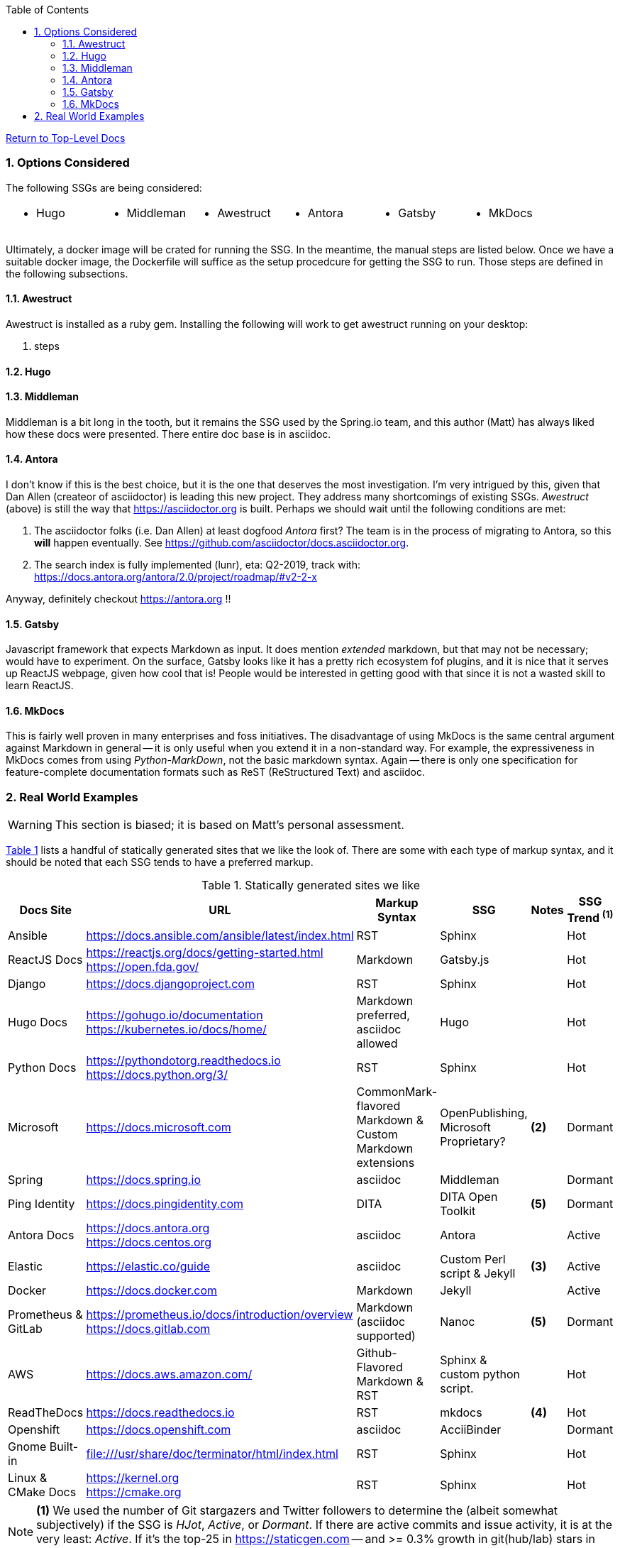 :title: Building the Docs Site with an SSG
:relativeLocation:
:ancestorPath: .

// ifndef::env-gitlab[]
// include::{ancestorPath}/includes/adoc-header.adoc[]
// endif::[]

:imagesDir: ./images
:includcesDir: ./includes
:program: my-program
:scmHostname: github.com
:scmToplevel: DryHumorInDC
:scmUriPrefix: https://{scmHostname}/{scmToplevel}
:scmUriPrefixDocs: {scmUriPrefix}/{scmToplevelDocs}/relativeLocation}
:toc:
:toclevels: 4
:sectnums:
:toc-placement: left
:setanchors:
:setlinks:
:xrefstyle: short
:sectanchors:
:webfonts!:
:icons: font
:iconfont-remote!:
:iconfont-name: fontawesome-min-4.6.1
:stylesdir: {ancestorPath}/css
//- :bl: pass:[ +]
//- = {title}

//- toc::[]

ifeval::["{filetype}" == "html"]
pass:[<link rel="stylesheet" href="]{ancestorPath}/pass:[css/asciinema-player.css" />]
pass:[<script scr="]{ancestorPath}/pass:[javascript/asciinema-player.js"></script>]
endif::[]

ifdef::env-github[]
:tip-caption: :bulb:
:note-caption: :information_source:
:important-caption: :heavy_exclamation_mark:
:caution-caption: :fire:
:warning-caption: :warning:
endif::[]

ifdef::env-gitlab[]
:outfilesuffix: .adoc
endif::[]

ifndef::env-gitlab[]
ifeval::["{docname}" != "toplevel-thing"]
ifeval::["filetype}" != "pdf"]
link:{ancestorPath/toplevel-thing{outfilesuffix}[Return to Top-Level Docs]
endif::[]
endif::[]
endif::[]

ifdef::env-gitlab[]
''''
:docname: Readme
:outfilesuffix: .adoc
== *IMPORTANT*: I see...
''''
endif::[]

=== Options Considered
The following SSGs are being considered:

[cols="1,1,1,1,1,1", frame="none", grid="none"]
|===
a|* Hugo
a|* Middleman
a|* Awestruct
a|* Antora
a|* Gatsby
a|* MkDocs
a|
|===

Ultimately, a docker image will be crated for running the SSG.  In the meantime, the manual steps are listed below.  Once we have a suitable docker image, the Dockerfile will suffice as the setup procedcure for getting the SSG to run.  Those steps are defined in the following subsections.

==== Awestruct
Awestruct is installed as a ruby gem.  Installing the following will work to get awestruct running on your desktop:

. steps

==== Hugo

==== Middleman
Middleman is a bit long in the tooth, but it remains the SSG used by the Spring.io team, and this author (Matt) has always liked how these docs were presented.  There entire doc base is in asciidoc.

==== Antora
I don't know if this is the best choice, but it is the one that deserves the most investigation.  I'm very intrigued by this, given that Dan Allen (createor of asciidoctor) is leading this new project.  They address many shortcomings of existing SSGs.  _Awestruct_ (above) is still the way that https://asciidoctor.org is built.  Perhaps we should wait until the following conditions are met:

. The asciidoctor folks (i.e. Dan Allen) at least dogfood _Antora_ first?  The team is in the process of migrating to Antora, so this *will* happen eventually.  See https://github.com/asciidoctor/docs.asciidoctor.org.
. The search index is fully implemented (lunr), eta: Q2-2019, track with: https://docs.antora.org/antora/2.0/project/roadmap/#v2-2-x

Anyway, definitely checkout https://antora.org !!

==== Gatsby
Javascript framework that expects Markdown as input.  It does mention _extended_ markdown, but that may not be necessary; would have to experiment.  On the surface, Gatsby looks like it has a pretty rich ecosystem fof plugins, and it is nice that it serves up ReactJS webpage, given how cool that is!  People would be interested in getting good with that since it is not a wasted skill to learn ReactJS.

==== MkDocs
This is fairly well proven in many enterprises and foss initiatives.  The disadvantage of using MkDocs is the same central argument against Markdown in general -- it is only useful when you extend it in a non-standard way.  For example, the expressiveness in MkDocs comes from using _Python-MarkDown_, not the basic markdown syntax.  Again -- there is only one specification for feature-complete documentation formats such as ReST (ReStructured Text) and asciidoc.

=== Real World Examples
WARNING: This section is biased; it is based on Matt's personal assessment.

<<table-static-sites-we-like>> lists a handful of statically generated sites that we like the look of.  There are some with each type of markup syntax, and it should be noted that each SSG tends to have a preferred markup.

[[table-static-sites-we-like]]
.Statically generated sites we like
[cols="6*",uframe="none", grid="none", options="header"]
|===
|Docs Site
|URL
|Markup Syntax
|SSG
|Notes
|SSG Trend ^*(1)*^

|Ansible
|https://docs.ansible.com/ansible/latest/index.html
|RST
|Sphinx
|
|Hot

|ReactJS Docs
|https://reactjs.org/docs/getting-started.html +
https://open.fda.gov/
|Markdown
|Gatsby.js
|
|Hot

|Django
|https://docs.djangoproject.com
|RST
|Sphinx
|
|Hot

|Hugo Docs
|https://gohugo.io/documentation +
https://kubernetes.io/docs/home/
|Markdown preferred, asciidoc allowed
|Hugo
|
|Hot

|Python Docs
|https://pythondotorg.readthedocs.io +
https://docs.python.org/3/
|RST
|Sphinx
|
|Hot

|Microsoft
|https://docs.microsoft.com
|CommonMark-flavored Markdown & Custom Markdown extensions
|OpenPublishing, Microsoft Proprietary?
|*(2)*
|Dormant

|Spring
|https://docs.spring.io
|asciidoc
|Middleman
|
|Dormant

|Ping Identity
|https://docs.pingidentity.com
|DITA
|DITA Open Toolkit
|*(5)*
|Dormant

|Antora Docs
|https://docs.antora.org +
https://docs.centos.org
|asciidoc
|Antora
|
|Active

|Elastic
|https://elastic.co/guide
|asciidoc
|Custom Perl script & Jekyll
| *(3)*
|Active

|Docker
|https://docs.docker.com
|Markdown
|Jekyll
|
|Active

|Prometheus & GitLab
|https://prometheus.io/docs/introduction/overview +
https://docs.gitlab.com
|Markdown (asciidoc supported)
|Nanoc
|*(5)*
|Dormant

|AWS
|https://docs.aws.amazon.com/
|Github-Flavored Markdown & RST
|Sphinx & custom python script.
|
|Hot

|ReadTheDocs
|https://docs.readthedocs.io
|RST
|mkdocs
|*(4)*
|Hot

|Openshift
|https://docs.openshift.com
|asciidoc
|AcciiBinder
|
|Dormant

|Gnome Built-in
|file:///usr/share/doc/terminator/html/index.html
|RST
|Sphinx
|
|Hot

|Linux & CMake Docs
|https://kernel.org +
https://cmake.org
|RST
|Sphinx
|
|Hot
|===

NOTE: *(1)* We used the number of Git stargazers and Twitter followers to determine the (albeit somewhat subjectively) if the SSG is _HJot_, _Active_, or _Dormant_.  If there are active commits and issue activity, it is at the very least: _Active_.  If it's the top-25 in link:https://staticgen.com[] -- and >= 0.3% growth in git(hub/lab) stars in the past week -- then it's _Hot_.  Anything else would be considreed dormant.

TIP: *(2)* Excellent techdoc writer's style guide: https://docs.microsoft.com/en-us/style-guide

NOTE: *(3)* This site seems to be the easiest transition for us.  Asciidoc is a 1st class citizen.  In fact, it is used to host the Antora docs, a beautiful, indexed site, written in asciidoc.  The fact that the _asciidoctor_ author uses it to publish said docs using htis SSG is a good fit for us.  It has a local index, albeit built with an indexing service.  I'm sure we can get this to work with a local index (e.g. Lunr).

WARNING: *(4)* readthedocs.io warns against using Markdown syntax in favor of RST.  Great article here: https://ericholscher.com/blog/2016/mar/15/dont-use-markdown-for-technical-docs

NOTE: *(5)* This may be the most impressive set of docs I've seen, from the perspective of single-source component reuse.  That said, I think this would be more suitable for a fortune-500 company that is willing to support a tech writing department hat can commit to writing in an obscure source format.  DITA is an XML format, and for the pleasant writing experience, this requires  COTS XML editors like OxygenXML, or something like Adobe Framemaker.  The experience is superior to other approaches in how it allows an author to control perspective and scope of documentation, while maintaing creative control of layout, but again -- overkill for what we are trying to do at the project level.  CommonMark can be used as the source, but it requires constant transforming to DITA to stay useful.

NOTE: *(6)* Nanoc should get an honorable mention here, despite it being labeled as _dormant_.  Rationale: It is used by some heavy hitters, namely: GitLab and Prometheus.




